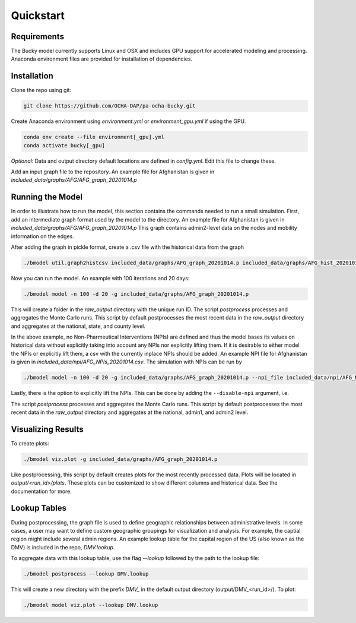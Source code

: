 ===============
Quickstart
===============

Requirements
------------
The Bucky model currently supports Linux and OSX and includes GPU support for accelerated modeling and processing. Anaconda environment files are provided for installation of dependencies. 

Installation
------------
Clone the repo using git:

.. code-block:: bash

    git clone https://github.com/OCHA-DAP/pa-ocha-bucky.git


Create Anaconda environment using `environment.yml` or `environment_gpu.yml` if using the GPU.

.. code-block:: bash

    conda env create --file environment[_gpu].yml
    conda activate bucky[_gpu]


*Optional*: Data and output directory default locations are defined in `config.yml`. Edit this file to change these.

Add an input graph file to the repository. An example file for Afghanistan is given in *included_data/graphs/AFG/AFG_graph_20201014.p*




Running the Model
-----------------

In order to illustrate how to run the model, this section contains the commands needed to run a small simulation.
First, add an intermediate graph format used by the model to the directory. An example file for Afghanistan is given in *included_data/graphs/AFG/AFG_graph_20201014.p*
This graph contains admin2-level data on the nodes and mobility information on the edges.

After adding the graph in pickle format, create a .csv file with the historical data from the graph

.. code-block:: bash

     ./bmodel util.graph2histcsv included_data/graphs/AFG_graph_20201014.p included_data/graphs/AFG_hist_20201014.csv

Now you can run the model. An example with 100 iterations and 20 days:

.. code-block:: bash

    ./bmodel model -n 100 -d 20 -g included_data/graphs/AFG_graph_20201014.p

This will create a folder in the `raw_output` directory with the unique run ID. The script `postprocess` processes and aggregates the Monte Carlo runs. This script by default postprocesses the most recent data in the `raw_output` directory and aggregates at the national, state, and county level.

In the above example, no Non-Pharmeutical Interventions (NPIs) are defined and thus the model bases its values on historical data without explicitly taking into account any NPIs nor explicitly lifting them.
If it is desirable to either model the NPIs or explicitly lift them, a csv with the currently inplace NPIs should be added. An example NPI file for Afghanistan is given in *included_data/npi/AFG_NPIs_20201014.csv*. The simulation with NPIs can be run by

.. code-block:: bash

    ./bmodel model -n 100 -d 20 -g included_data/graphs/AFG_graph_20201014.p --npi_file included_data/npi/AFG_NPIs_20201014.csv


Lastly, there is the option to explicitly lift the NPIs. This can be done by adding the ``--disable-npi`` argument, i.e.

.. code-block:: bash
  ./bmodel model -n 100 -d 20 -g included_data/graphs/AFG_graph_20201014.p --npi_file included_data/npi/AFG_NPIs_20201014.csv --disable-npi


The script `postprocess` processes and aggregates the Monte Carlo runs.
This script by default postprocesses the most recent data in the `raw_output` directory and aggregates at the national, admin1, and admin2 level.

.. code-block:: bash
    ./bmodel postprocess -g included_data/graphs/AFG_graph_20201014.p


Visualizing Results
-------------------
To create plots:

.. code-block:: bash

    ./bmodel viz.plot -g included_data/graphs/AFG_graph_20201014.p


Like postprocessing, this script by default creates plots for the most recently processed data. Plots will be located in `output/<run_id>/plots`. These plots can be customized to show different columns and historical data. See the documentation for more.

Lookup Tables
-------------

During postprocessing, the graph file is used to define geographic relationships between administrative levels. In some cases, a user may want to define custom geographic groupings for visualization and analysis.
For example, the captial region might include several admin regions. An example lookup table for the capital region of the US (also known as the DMV) is included in the repo, *DMV.lookup*.

To aggregate data with this lookup table, use the flag `--lookup` followed by the path to the lookup file:

.. code-block:: bash

    ./bmodel postprocess --lookup DMV.lookup

This will create a new directory with the prefix *DMV_* in the default output directory (output/DMV_<run_id>/). To plot:

.. code-block:: bash

  ./bmodel model viz.plot --lookup DMV.lookup

